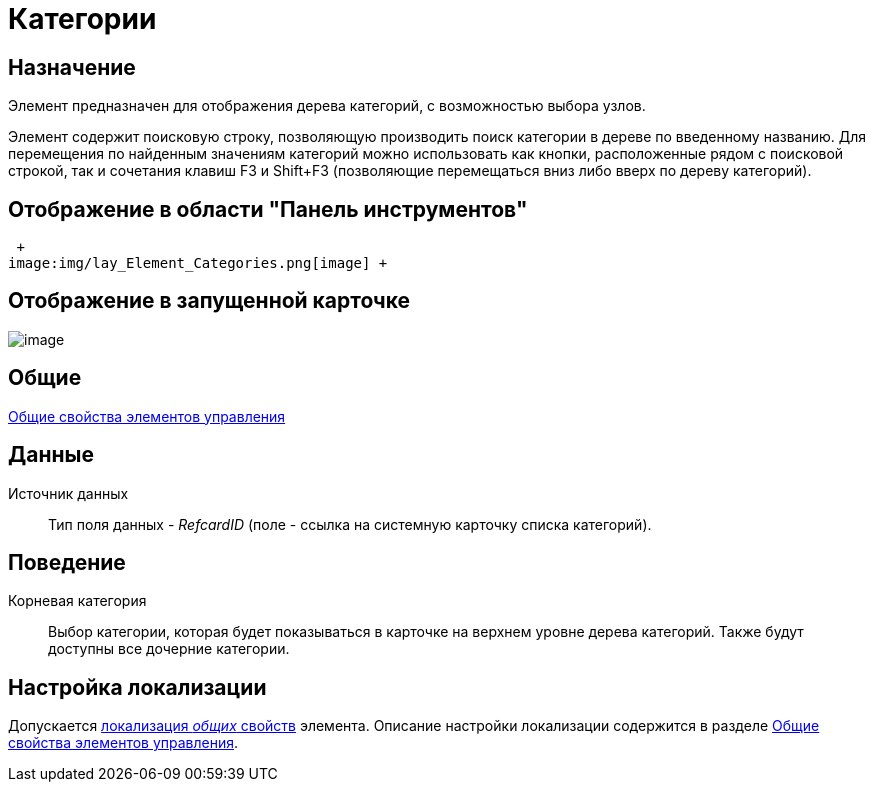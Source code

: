 = Категории

== Назначение

Элемент предназначен для отображения дерева категорий, с возможностью выбора узлов.

Элемент содержит поисковую строку, позволяющую производить поиск категории в дереве по введенному названию. Для перемещения по найденным значениям категорий можно использовать как кнопки, расположенные рядом с поисковой строкой, так и сочетания клавиш F3 и Shift+F3 (позволяющие перемещаться вниз либо вверх по дереву категорий).

== Отображение в области "Панель инструментов"

 +
image:img/lay_Element_Categories.png[image] +

== Отображение в запущенной карточке

image::lay_Card_Categories.png[image]

== Общие

xref:lay_Elements_general.adoc[Общие свойства элементов управления]

== Данные

Источник данных::
Тип поля данных - _RefcardID_ (поле - ссылка на системную карточку списка категорий).

== Поведение

Корневая категория::
Выбор категории, которая будет показываться в карточке на верхнем уровне дерева категорий. Также будут доступны все дочерние категории.

== Настройка локализации

Допускается xref:lay_Locale_common_element_properties.adoc[локализация _общих_ свойств] элемента. Описание настройки локализации содержится в разделе xref:lay_Elements_general.adoc[Общие свойства элементов управления].
